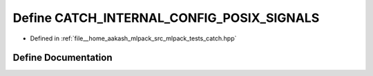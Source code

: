 .. _exhale_define_catch_8hpp_1a3c8d4b828da004fc3ad2511c1900ec19:

Define CATCH_INTERNAL_CONFIG_POSIX_SIGNALS
==========================================

- Defined in :ref:`file__home_aakash_mlpack_src_mlpack_tests_catch.hpp`


Define Documentation
--------------------


.. doxygendefine:: CATCH_INTERNAL_CONFIG_POSIX_SIGNALS
